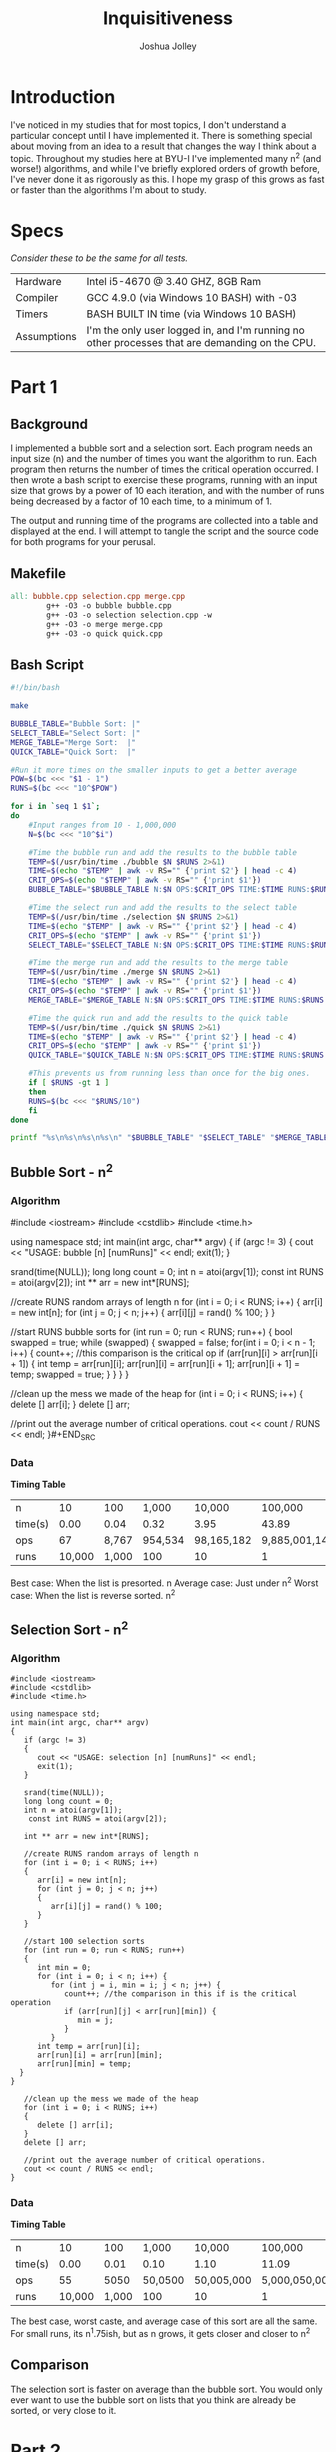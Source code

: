 #+AUTHOR: Joshua Jolley
#+TITLE: Inquisitiveness

* Introduction
I've noticed in my studies that for most topics, I don't understand a
particular concept until I have implemented it.  There is something
special about moving from an idea to a result that changes the way I
think about a topic.  Throughout my studies here at BYU-I I've
implemented many n^2 (and worse!) algorithms, and while I've briefly
explored orders of growth before, I've never done it as rigorously as
this.  I hope my grasp of this grows as fast or faster than the
algorithms I'm about to study.

* Specs
/Consider these to be the same for all tests./
| Hardware    | Intel i5-4670 @ 3.40 GHZ, 8GB Ram                                                                |
| Compiler    | GCC 4.9.0 (via Windows 10 BASH) with -03                                                         |
| Timers      | BASH BUILT IN time (via Windows 10 BASH)                                                          |
| Assumptions | I'm the only user logged in, and I'm running no other processes that are demanding on the CPU. |

* Part 1
** Background
I implemented a bubble sort and a selection sort.  Each program needs
an input size (n) and the number of times you want the algorithm to run.
Each program then returns the number of times the critical operation
occurred.  I then wrote a bash script to exercise these programs, running
with an input size that grows by a power of 10 each iteration, and with
the number of runs being decreased by a factor of 10 each time, to a
minimum of 1.

The output and running time of the programs are collected into a table
and displayed at the end. I will attempt to tangle the script and the
source code for both programs for your perusal.

** Makefile
#+BEGIN_SRC makefile :tangle Makefile
all: bubble.cpp selection.cpp merge.cpp
        g++ -O3 -o bubble bubble.cpp
        g++ -O3 -o selection selection.cpp -w
        g++ -O3 -o merge merge.cpp
        g++ -O3 -o quick quick.cpp

#+END_SRC

** Bash Script
#+BEGIN_SRC sh :tangle time.sh
#!/bin/bash

make

BUBBLE_TABLE="Bubble Sort: |"
SELECT_TABLE="Select Sort: |"
MERGE_TABLE="Merge Sort:  |"
QUICK_TABLE="Quick Sort:  |"

#Run it more times on the smaller inputs to get a better average
POW=$(bc <<< "$1 - 1")
RUNS=$(bc <<< "10^$POW")

for i in `seq 1 $1`;
do
    #Input ranges from 10 - 1,000,000
    N=$(bc <<< "10^$i")

    #Time the bubble run and add the results to the bubble table
    TEMP=$(/usr/bin/time ./bubble $N $RUNS 2>&1)
    TIME=$(echo "$TEMP" | awk -v RS="" {'print $2'} | head -c 4)
    CRIT_OPS=$(echo "$TEMP" | awk -v RS="" {'print $1'})
    BUBBLE_TABLE="$BUBBLE_TABLE N:$N OPS:$CRIT_OPS TIME:$TIME RUNS:$RUNS | "

    #Time the select run and add the results to the select table
    TEMP=$(/usr/bin/time ./selection $N $RUNS 2>&1)
    TIME=$(echo "$TEMP" | awk -v RS="" {'print $2'} | head -c 4)
    CRIT_OPS=$(echo "$TEMP" | awk -v RS="" {'print $1'})
    SELECT_TABLE="$SELECT_TABLE N:$N OPS:$CRIT_OPS TIME:$TIME RUNS:$RUNS | "

    #Time the merge run and add the results to the merge table
    TEMP=$(/usr/bin/time ./merge $N $RUNS 2>&1)
    TIME=$(echo "$TEMP" | awk -v RS="" {'print $2'} | head -c 4)
    CRIT_OPS=$(echo "$TEMP" | awk -v RS="" {'print $1'})
    MERGE_TABLE="$MERGE_TABLE N:$N OPS:$CRIT_OPS TIME:$TIME RUNS:$RUNS | "

    #Time the quick run and add the results to the quick table
    TEMP=$(/usr/bin/time ./quick $N $RUNS 2>&1)
    TIME=$(echo "$TEMP" | awk -v RS="" {'print $2'} | head -c 4)
    CRIT_OPS=$(echo "$TEMP" | awk -v RS="" {'print $1'})
    QUICK_TABLE="$QUICK_TABLE N:$N OPS:$CRIT_OPS TIME:$TIME RUNS:$RUNS | "

    #This prevents us from running less than once for the big ones.
    if [ $RUNS -gt 1 ]
    then
	RUNS=$(bc <<< "$RUNS/10")
    fi
done

printf "%s\n%s\n%s\n%s\n" "$BUBBLE_TABLE" "$SELECT_TABLE" "$MERGE_TABLE" "$QUICK_TABLE"
#+END_SRC

** Bubble Sort - n^2
*** Algorithm

#+BEGIN_SRC: c++ :tangle bubble.cpp
#include <iostream>
#include <cstdlib>
#include <time.h>

using namespace std;
int main(int argc, char** argv)
{
   if (argc != 3)
   {
      cout << "USAGE: bubble [n] [numRuns]" << endl;
      exit(1);
   }

   srand(time(NULL));
   long long count = 0;
   int n = atoi(argv[1]);
   const int RUNS = atoi(argv[2]);
   int ** arr = new int*[RUNS];

   //create RUNS random arrays of length n
   for (int i = 0; i < RUNS; i++)
   {
      arr[i] = new int[n];
      for (int j = 0; j < n; j++)
      {
        arr[i][j] = rand() % 100;
      }
   }

   //start RUNS bubble sorts
   for (int run = 0; run < RUNS; run++)
   {
      bool swapped = true;
      while (swapped)
      {
         swapped = false;
         for(int i = 0; i < n - 1; i++)
         {
            count++; //this comparison is the critical op
            if (arr[run][i] > arr[run][i + 1])
            {
               int temp = arr[run][i];
               arr[run][i] = arr[run][i + 1];
               arr[run][i + 1] = temp;
               swapped = true;
            }
         }
      }
   }

   //clean up the mess we made of the heap
   for (int i = 0; i < RUNS; i++)
   {
    delete [] arr[i];
   }
   delete [] arr;

   //print out the average number of critical operations.
   cout << count / RUNS << endl;
}#+END_SRC

*** Data
*Timing Table*

| n       |     10 |   100 |   1,000 |     10,000 |       100,000 |
| time(s) |   0.00 |  0.04 |    0.32 |       3.95 |         43.89 |
| ops     |     67 | 8,767 | 954,534 | 98,165,182 | 9,885,001,149 |
| runs    | 10,000 | 1,000 |     100 |         10 |             1 |

Best case: When the list is presorted. n
Average case: Just under n^2
Worst case: When the list is reverse sorted.  n^2
** Selection Sort - n^2
*** Algorithm
#+BEGIN_SRC c++ :tangle selection.cpp
#include <iostream>
#include <cstdlib>
#include <time.h>

using namespace std;
int main(int argc, char** argv)
{
   if (argc != 3)
   {
      cout << "USAGE: selection [n] [numRuns]" << endl;
      exit(1);
   }

   srand(time(NULL));
   long long count = 0;
   int n = atoi(argv[1]);
	const int RUNS = atoi(argv[2]);

   int ** arr = new int*[RUNS];

   //create RUNS random arrays of length n
   for (int i = 0; i < RUNS; i++)
   {
      arr[i] = new int[n];
      for (int j = 0; j < n; j++)
      {
         arr[i][j] = rand() % 100;
      }
   }

   //start 100 selection sorts
   for (int run = 0; run < RUNS; run++)
   {
      int min = 0;
      for (int i = 0; i < n; i++) {
         for (int j = i, min = i; j < n; j++) {
            count++; //the comparison in this if is the critical operation
            if (arr[run][j] < arr[run][min]) {
               min = j;
            }
         }
      int temp = arr[run][i];
      arr[run][i] = arr[run][min];
      arr[run][min] = temp;
  }
}

   //clean up the mess we made of the heap
   for (int i = 0; i < RUNS; i++)
   {
      delete [] arr[i];
   }
   delete [] arr;

   //print out the average number of critical operations.
   cout << count / RUNS << endl;
}
#+END_SRC
*** Data
*Timing Table*
| n       |     10 |   100 |   1,000 |     10,000 |       100,000 |
| time(s) |   0.00 |  0.01 |    0.10 |       1.10 |         11.09 |
| ops     |     55 |  5050 | 50,0500 | 50,005,000 | 5,000,050,000 |
| runs    | 10,000 | 1,000 |     100 |         10 |             1 |


The best case, worst caste, and average case of this sort are all the
same. For small runs, its n^1.75ish, but as n grows, it gets closer and
closer to n^2

** Comparison
The selection sort is faster on average than the bubble sort.  You would
only ever want to use the bubble sort on lists that you think are
already be sorted, or very close to it.

* Part 2
** Merge Sort - n log n
*** Algorithm
#+BEGIN_SRC c++ :tangle merge.cpp
#include <iostream>
#include <cstdlib>
#include <time.h>

using namespace std;

void merge (int * arr, int size, int middle, long long & count)
{
   int j = 0;
   int k = 0;
   int * sorted = new int[size];
   for (int i = 0, j = middle, k = 0; k < size; k++)
   {
      count++; //This is the critical operation
      if (j == size)
         sorted[k] = arr[i++];
      else if (i == middle || arr[j] < arr[i])
         sorted[k] = arr[j++];
      else
         sorted[k] = arr[i++];
   }

   for (int i = 0; i < size; i++)
      arr[i] = sorted[i];

   delete [] sorted;
}

void merge_sort (int * arr, int size, long long & count)
{
   if (size < 2)
      return;
   int middle = size / 2;
   merge_sort(arr, middle, count);
   merge_sort(arr + middle, size - middle, count);
   merge(arr, size, middle, count);
}


int main(int argc, char** argv)
{
   if (argc != 3)
   {
      cout << "USAGE: merge [n] [numRuns]" << endl;
      exit(1);
   }

   srand(time(NULL));
   long long count = 0;
   int n = atoi(argv[1]);
	const int RUNS = atoi(argv[2]);
   int ** arr = new int*[RUNS];

   //create RUNS random arrays of length n
   for (int i = 0; i < RUNS; i++)
   {
      arr[i] = new int[n];
      for (int j = 0; j < n; j++)
      {
        arr[i][j] = rand() % 100;
      }
   }

   //start RUNS bubble sorts
   for (int run = 0; run < RUNS; run++)
   {
	merge_sort(arr[run], n, count);
   }

   //clean up the mess we made of the heap
   for (int i = 0; i < RUNS; i++)
   {
   	delete [] arr[i];
   }
   delete [] arr;

   //print out the average number of critical operations.
   cout << count / RUNS << endl;
}
#+END_SRC
*** Data
*Timing Table*
| n       |      10 |    100 | 1,000 |  10,000 |   100,000 |  1,000,000 |
| time(s) |    0.04 |   0.07 | 0.07  |    0.09 |      0.09 |       0.09 |
| ops     |      34 |    672 | 9,976 | 133,616 | 1,668,928 | 19,951,424 |
| runs    | 100,000 | 10,000 | 1,000 |     100 |        10 |          1 |

Best case: n log n
Average case: n log n
Worst case: n log n

Recurrence Relation:
T(n) = 2T(n/2) + n
** Quick Sort - n log n
*** Algorithm
#+BEGIN_SRC c++ :tangle quick.cpp
#include <iostream>
#include <cstdlib>
#include <time.h>

using namespace std;

/* Adapted from http://rosettacode.org/wiki/Sorting_algorithms/Quicksort#C */
void quick_sort (int *arr, int size, long long & count)
{
   int left = 0;
   int right = size - 1;
   int pivot;

   if (size < 2)
     return;

   pivot = arr[ size / 2 ];
   while (true)
   {
      while (arr[left] < pivot)
      {
         count++;
         left++;
      }
      while (arr[right] > pivot)
      {
         count++;
         right --;
      }
      if (left >= right)
         break;

      count++;
      int temp = arr[left];
      arr[left] = arr[right];
      arr[right] = temp;

      left++;
      right--;
   }

   quick_sort(arr, left, count);
   quick_sort(arr + left, size - left, count);
}

int main(int argc, char** argv)
{
   if (argc != 3)
   {
      cout << "USAGE: quick [n] [numRuns]" << endl;
      exit(1);
   }

   srand(time(NULL));
   long long count = 0;
   int n = atoi(argv[1]);
   const int RUNS = atoi(argv[2]);
   int ** arr = new int*[RUNS];

   //create RUNS random arrays of length n
   for (int i = 0; i < RUNS; i++)
   {
      arr[i] = new int[n];
      for (int j = 0; j < n; j++)
      {
        arr[i][j] = rand() % 100;
      }
   }

   //start RUNS bubble sorts
   for (int run = 0; run < RUNS; run++)
   {
      quick_sort(arr[run], n, count);
   }

   //clean up the mess we made of the heap
   for (int i = 0; i < RUNS; i++)
   {
      delete [] arr[i];
   }
   delete [] arr;

   //print out the average number of critical operations.
   cout << count / RUNS << endl;
}

#+END_SRC
*** Data
*Timing Table*
| n       |      10 |    100 | 1,000 |  10,000 |   100,000 |  1,000,000 |
| time(s) |    0.01 |   0.04 | 0.04  |    0.04 |      0.04 |       0.04 |
| ops     |      25 |    605 | 8,650 | 104,461 | 1,214,257 | 13,839,895 |
| runs    | 100,000 | 10,000 | 1,000 |     100 |        10 |          1 |

Best case: n log n
Average case: n log n
Worst case: n^2

Recurrence Relation:
T(n) = 2T(n/2) + n

** Comparisons
On the average case, the quick sort is faster than the merge sort.  When
a poor pivot is chosen, the merge sort will likely be faster than the
quick sort, as the quick sort degrades to n^2 in the worst case.

* Conclusion
I didn't realize before doing this assignment that the selection sort
had a fixed number of runs.  This is kind of neat.  I had a lot of fun
getting my bash script and c++ programs setup just so in order to make
automating the runs easier.  I've tangled the makefile, each c++ file,
and the bash script so that you can use it if you want. I hope you like
it!
